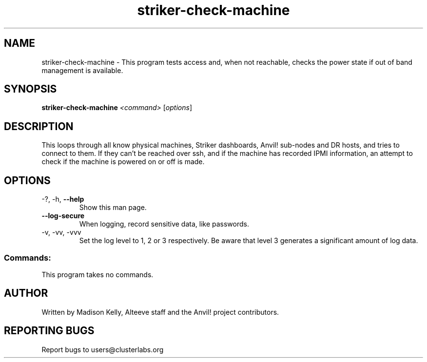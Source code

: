 .\" Manpage for the Anvil! machine power and access reporting tool.
.\" Contact mkelly@alteeve.com to report issues, concerns or suggestions.
.TH striker-check-machine "8" "June 20 2023" "Anvil! Intelligent Availability™ Platform"
.SH NAME
striker-check-machine \- This program tests access and, when not reachable, checks the power state if out of band management is available.
.SH SYNOPSIS
.B striker-check-machine 
\fI\,<command> \/\fR[\fI\,options\/\fR]
.SH DESCRIPTION
This loops through all know physical machines, Striker dashboards, Anvil! sub-nodes and DR hosts, and tries to connect to them. If they can't be reached over ssh, and if the machine has recorded IPMI information, an attempt to check if the machine is powered on or off is made.
.TP
.SH OPTIONS
.TP
\-?, \-h, \fB\-\-help\fR
Show this man page.
.TP
\fB\-\-log-secure\fR
When logging, record sensitive data, like passwords.
.TP
\-v, \-vv, \-vvv
Set the log level to 1, 2 or 3 respectively. Be aware that level 3 generates a significant amount of log data.
.SS "Commands:"
.TP
This program takes no commands.
.IP
.SH AUTHOR
Written by Madison Kelly, Alteeve staff and the Anvil! project contributors.
.SH "REPORTING BUGS"
Report bugs to users@clusterlabs.org
